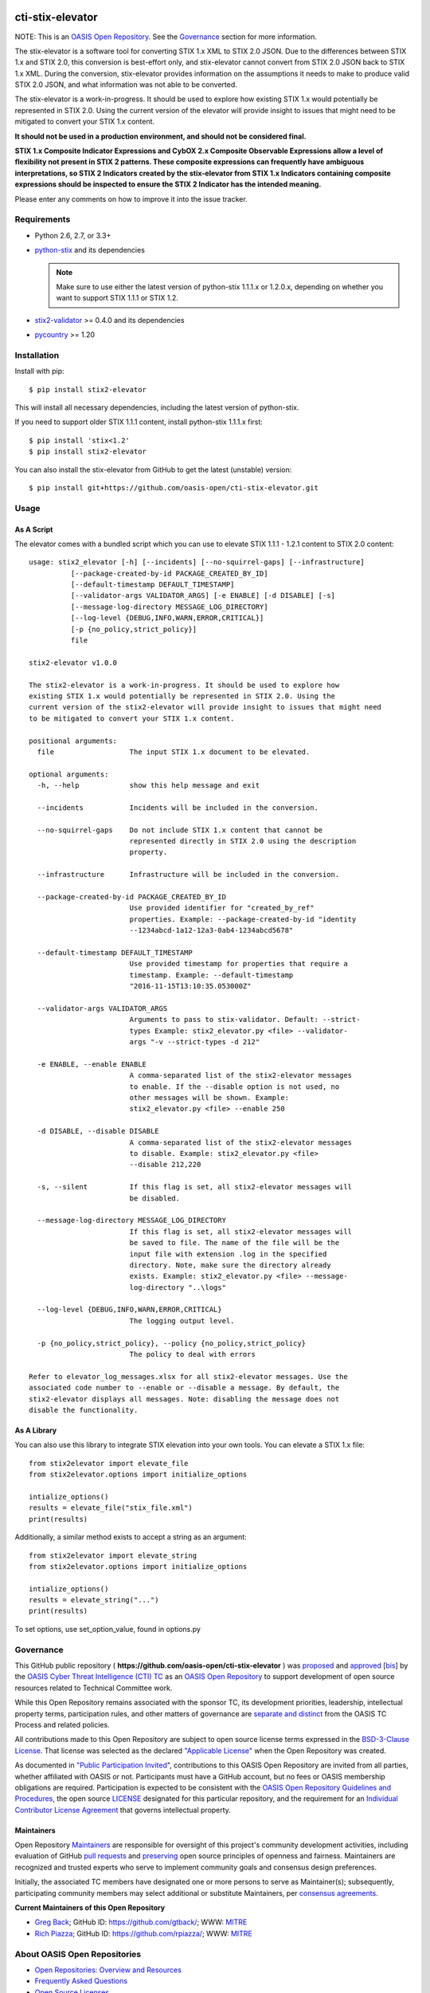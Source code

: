 |Build_Status| |Coverage| |Version|

cti-stix-elevator
=================

NOTE: This is an `OASIS Open
Repository <https://www.oasis-open.org/resources/open-repositories/>`_.
See the `Governance`_ section for more information.

The stix-elevator is a software tool for converting STIX 1.x XML to STIX
2.0 JSON. Due to the differences between STIX 1.x and STIX 2.0, this
conversion is best-effort only, and stix-elevator cannot convert from
STIX 2.0 JSON back to STIX 1.x XML. During the conversion, stix-elevator
provides information on the assumptions it needs to make to produce valid STIX
2.0 JSON, and what information was not able to be converted.

The stix-elevator is a work-in-progress. It should be used to explore
how existing STIX 1.x would potentially be represented in STIX 2.0.
Using the current version of the elevator will provide insight to issues
that might need to be mitigated to convert your STIX 1.x content.

**It should not be used in a production environment, and should not be
considered final.**

**STIX 1.x Composite Indicator Expressions and CybOX 2.x Composite
Observable Expressions allow a level of flexibility not present in STIX
2 patterns. These composite expressions can frequently have ambiguous
interpretations, so STIX 2 Indicators created by the stix-elevator from
STIX 1.x Indicators containing composite expressions should be inspected
to ensure the STIX 2 Indicator has the intended meaning.**

Please enter any comments on how to improve it into the issue tracker.

Requirements
------------

- Python 2.6, 2.7, or 3.3+
- `python-stix <https://stix.readthedocs.io/en/stable/>`_ and its dependencies

  .. note::

      Make sure to use either the latest version of python-stix 1.1.1.x or
      1.2.0.x, depending on whether you want to support STIX 1.1.1 or STIX 1.2.

-  `stix2-validator <https://pypi.python.org/pypi/stix2-validator>`_ >= 0.4.0
   and its dependencies
-  `pycountry <https://pypi.python.org/pypi/pycountry/>`_ >= 1.20

Installation
------------

Install with pip::

    $ pip install stix2-elevator

This will install all necessary dependencies, including the latest version of
python-stix.

If you need to support older STIX 1.1.1 content, install python-stix 1.1.1.x
first::

    $ pip install 'stix<1.2'
    $ pip install stix2-elevator

You can also install the stix-elevator from GitHub to get the latest (unstable)
version::

    $ pip install git+https://github.com/oasis-open/cti-stix-elevator.git

Usage
-----

As A Script
~~~~~~~~~~~

The elevator comes with a bundled script which you can use to elevate
STIX 1.1.1 - 1.2.1 content to STIX 2.0 content::

    usage: stix2_elevator [-h] [--incidents] [--no-squirrel-gaps] [--infrastructure]
              [--package-created-by-id PACKAGE_CREATED_BY_ID]
              [--default-timestamp DEFAULT_TIMESTAMP]
              [--validator-args VALIDATOR_ARGS] [-e ENABLE] [-d DISABLE] [-s]
              [--message-log-directory MESSAGE_LOG_DIRECTORY]
              [--log-level {DEBUG,INFO,WARN,ERROR,CRITICAL}]
              [-p {no_policy,strict_policy}]
              file

    stix2-elevator v1.0.0

    The stix2-elevator is a work-in-progress. It should be used to explore how
    existing STIX 1.x would potentially be represented in STIX 2.0. Using the
    current version of the stix2-elevator will provide insight to issues that might need
    to be mitigated to convert your STIX 1.x content.

    positional arguments:
      file                  The input STIX 1.x document to be elevated.

    optional arguments:
      -h, --help            show this help message and exit

      --incidents           Incidents will be included in the conversion.

      --no-squirrel-gaps    Do not include STIX 1.x content that cannot be
                            represented directly in STIX 2.0 using the description
                            property.

      --infrastructure      Infrastructure will be included in the conversion.

      --package-created-by-id PACKAGE_CREATED_BY_ID
                            Use provided identifier for "created_by_ref"
                            properties. Example: --package-created-by-id "identity
                            --1234abcd-1a12-12a3-0ab4-1234abcd5678"

      --default-timestamp DEFAULT_TIMESTAMP
                            Use provided timestamp for properties that require a
                            timestamp. Example: --default-timestamp
                            "2016-11-15T13:10:35.053000Z"

      --validator-args VALIDATOR_ARGS
                            Arguments to pass to stix-validator. Default: --strict-
                            types Example: stix2_elevator.py <file> --validator-
                            args "-v --strict-types -d 212"

      -e ENABLE, --enable ENABLE
                            A comma-separated list of the stix2-elevator messages
                            to enable. If the --disable option is not used, no
                            other messages will be shown. Example:
                            stix2_elevator.py <file> --enable 250

      -d DISABLE, --disable DISABLE
                            A comma-separated list of the stix2-elevator messages
                            to disable. Example: stix2_elevator.py <file>
                            --disable 212,220

      -s, --silent          If this flag is set, all stix2-elevator messages will
                            be disabled.

      --message-log-directory MESSAGE_LOG_DIRECTORY
                            If this flag is set, all stix2-elevator messages will
                            be saved to file. The name of the file will be the
                            input file with extension .log in the specified
                            directory. Note, make sure the directory already
                            exists. Example: stix2_elevator.py <file> --message-
                            log-directory "..\logs"

      --log-level {DEBUG,INFO,WARN,ERROR,CRITICAL}
                            The logging output level.

      -p {no_policy,strict_policy}, --policy {no_policy,strict_policy}
                            The policy to deal with errors

    Refer to elevator_log_messages.xlsx for all stix2-elevator messages. Use the
    associated code number to --enable or --disable a message. By default, the
    stix2-elevator displays all messages. Note: disabling the message does not
    disable the functionality.

As A Library
~~~~~~~~~~~~

You can also use this library to integrate STIX elevation into your own
tools. You can elevate a STIX 1.x file::

      from stix2elevator import elevate_file
      from stix2elevator.options import initialize_options

      intialize_options()
      results = elevate_file("stix_file.xml")
      print(results)

Additionally, a similar method exists to accept a string as an argument::

      from stix2elevator import elevate_string
      from stix2elevator.options import initialize_options

      intialize_options()
      results = elevate_string("...")
      print(results)

To set options, use set_option_value, found in options.py

Governance
----------

This GitHub public repository (
**https://github.com/oasis-open/cti-stix-elevator** ) was
`proposed <https://lists.oasis-open.org/archives/cti/201610/msg00106.html>`__
and
`approved <https://lists.oasis-open.org/archives/cti/201610/msg00126.html>`__
[`bis <https://issues.oasis-open.org/browse/TCADMIN-2477>`__] by the
`OASIS Cyber Threat Intelligence (CTI)
TC <https://www.oasis-open.org/committees/cti/>`__ as an `OASIS Open
Repository <https://www.oasis-open.org/resources/open-repositories/>`__
to support development of open source resources related to Technical
Committee work.

While this Open Repository remains associated with the sponsor TC, its
development priorities, leadership, intellectual property terms,
participation rules, and other matters of governance are `separate and
distinct <https://github.com/oasis-open/cti-stix-elevator/blob/master/CONTRIBUTING.md#governance-distinct-from-oasis-tc-process>`__
from the OASIS TC Process and related policies.

All contributions made to this Open Repository are subject to open
source license terms expressed in the `BSD-3-Clause
License <https://www.oasis-open.org/sites/www.oasis-open.org/files/BSD-3-Clause.txt>`__.
That license was selected as the declared `"Applicable
License" <https://www.oasis-open.org/resources/open-repositories/licenses>`__
when the Open Repository was created.

As documented in `"Public Participation
Invited <https://github.com/oasis-open/cti-stix-elevator/blob/master/CONTRIBUTING.md#public-participation-invited>`__",
contributions to this OASIS Open Repository are invited from all
parties, whether affiliated with OASIS or not. Participants must have a
GitHub account, but no fees or OASIS membership obligations are
required. Participation is expected to be consistent with the `OASIS
Open Repository Guidelines and
Procedures <https://www.oasis-open.org/policies-guidelines/open-repositories>`__,
the open source
`LICENSE <https://github.com/oasis-open/cti-stix-elevator/blob/master/LICENSE>`__
designated for this particular repository, and the requirement for an
`Individual Contributor License
Agreement <https://www.oasis-open.org/resources/open-repositories/cla/individual-cla>`__
that governs intellectual property.

Maintainers
~~~~~~~~~~~

Open Repository
`Maintainers <https://www.oasis-open.org/resources/open-repositories/maintainers-guide>`__
are responsible for oversight of this project's community development
activities, including evaluation of GitHub `pull
requests <https://github.com/oasis-open/cti-stix-elevator/blob/master/CONTRIBUTING.md#fork-and-pull-collaboration-model>`__
and
`preserving <https://www.oasis-open.org/policies-guidelines/open-repositories#repositoryManagement>`__
open source principles of openness and fairness. Maintainers are
recognized and trusted experts who serve to implement community goals
and consensus design preferences.

Initially, the associated TC members have designated one or more persons
to serve as Maintainer(s); subsequently, participating community members
may select additional or substitute Maintainers, per `consensus
agreements <https://www.oasis-open.org/resources/open-repositories/maintainers-guide#additionalMaintainers>`__.

**Current Maintainers of this Open Repository**

-  `Greg Back <mailto:gback@mitre.org>`__; GitHub ID:
   https://github.com/gtback/; WWW: `MITRE <https://www.mitre.org/>`__
-  `Rich Piazza <mailto:rpiazza@mitre.org>`__; GitHub ID:
   https://github.com/rpiazza/; WWW: `MITRE <https://www.mitre.org/>`__

About OASIS Open Repositories
-----------------------------

-  `Open Repositories: Overview and
   Resources <https://www.oasis-open.org/resources/open-repositories/>`__
-  `Frequently Asked
   Questions <https://www.oasis-open.org/resources/open-repositories/faq>`__
-  `Open Source
   Licenses <https://www.oasis-open.org/resources/open-repositories/licenses>`__
-  `Contributor License Agreements
   (CLAs) <https://www.oasis-open.org/resources/open-repositories/cla>`__
-  `Maintainers' Guidelines and
   Agreement <https://www.oasis-open.org/resources/open-repositories/maintainers-guide>`__

Feedback
--------

Questions or comments about this Open Repository's activities should be
composed as GitHub issues or comments. If use of an issue/comment is not
possible or appropriate, questions may be directed by email to the
Maintainer(s) `listed above <#currentMaintainers>`__. Please send
general questions about Open Repository participation to OASIS Staff at
repository-admin@oasis-open.org and any specific CLA-related questions
to repository-cla@oasis-open.org.

.. |Build_Status| image:: https://travis-ci.org/oasis-open/cti-stix-elevator.svg?branch=master
   :target: https://travis-ci.org/oasis-open/cti-stix-elevator
.. |Coverage| image:: https://codecov.io/gh/oasis-open/cti-stix-elevator/branch/master/graph/badge.svg
   :target: https://codecov.io/gh/oasis-open/cti-stix-elevator
.. |Version| image:: https://img.shields.io/pypi/v/stix2-elevator.svg?maxAge=3600
   :target: https://pypi.python.org/pypi/stix2-elevator/
